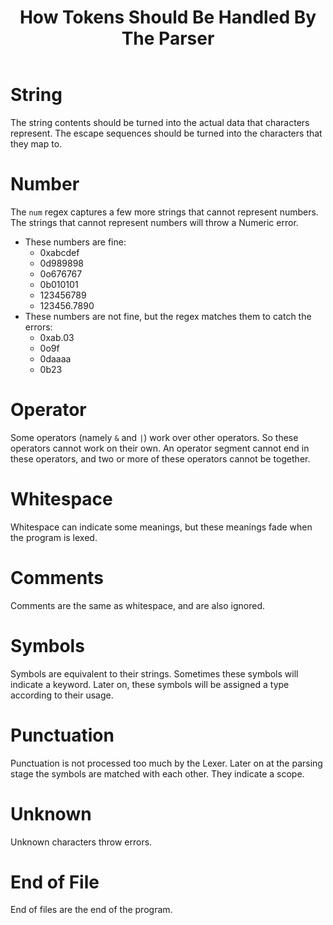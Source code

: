 #+TITLE: How Tokens Should Be Handled By The Parser
* String
The string contents should be turned into the actual data that characters
represent. The escape sequences should be turned into the characters that they
map to.
* Number
The ~num~ regex captures a few more strings that cannot represent numbers. The
strings that cannot represent numbers will throw a Numeric error.
- These numbers are fine:
  - 0xabcdef
  - 0d989898
  - 0o676767
  - 0b010101
  - 123456789
  - 123456.7890
- These numbers are not fine, but the regex matches them to catch the errors:
  - 0xab.03
  - 0o9f
  - 0daaaa
  - 0b23
* Operator
Some operators (namely ~&~ and ~|~) work over other operators. So these operators
cannot work on their own. An operator segment cannot end in these operators, and
two or more of these operators cannot be together.
* Whitespace
Whitespace can indicate some meanings, but these meanings fade when the program
is lexed.
* Comments
Comments are the same as whitespace, and are also ignored.
* Symbols
Symbols are equivalent to their strings. Sometimes these symbols will indicate
a keyword. Later on, these symbols will be assigned a type according to their
usage.
* Punctuation
Punctuation is not processed too much by the Lexer. Later on at the parsing stage
the symbols are matched with each other. They indicate a scope.
* Unknown
Unknown characters throw errors.
* End of File
End of files are the end of the program.


